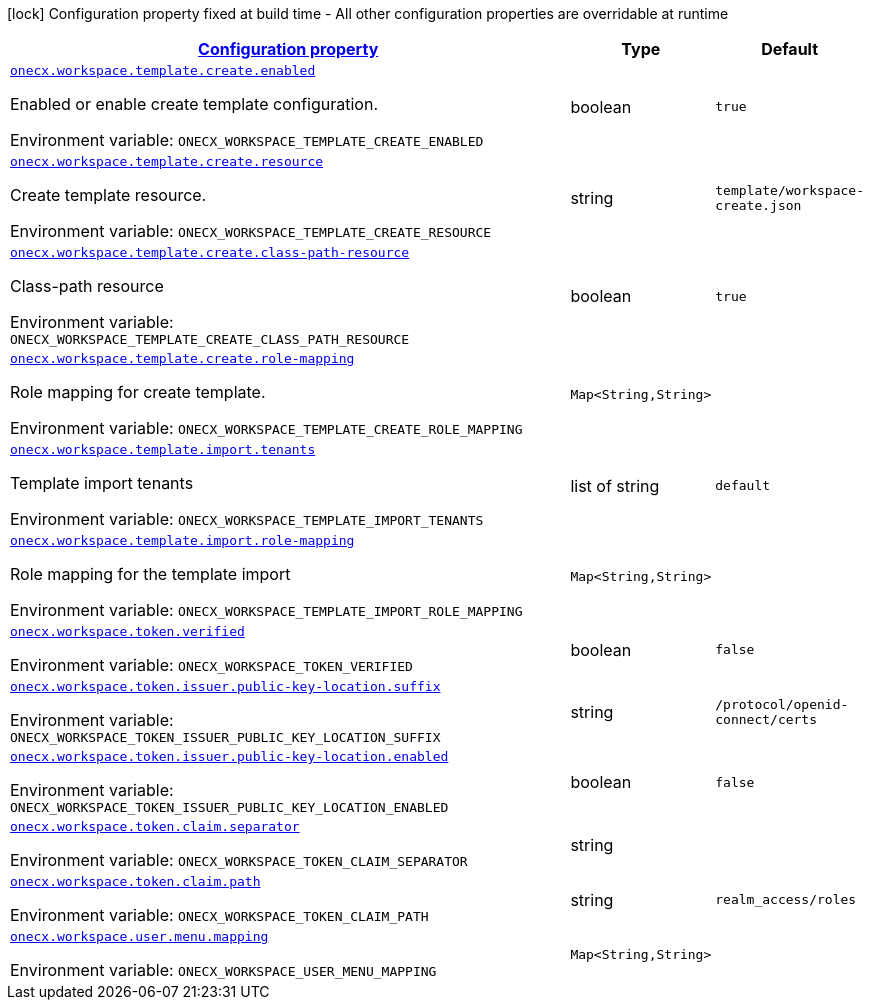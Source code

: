 
:summaryTableId: onecx-workspace-svc
[.configuration-legend]
icon:lock[title=Fixed at build time] Configuration property fixed at build time - All other configuration properties are overridable at runtime
[.configuration-reference.searchable, cols="80,.^10,.^10"]
|===

h|[[onecx-workspace-svc_configuration]]link:#onecx-workspace-svc_configuration[Configuration property]

h|Type
h|Default

a| [[onecx-workspace-svc_onecx-workspace-template-create-enabled]]`link:#onecx-workspace-svc_onecx-workspace-template-create-enabled[onecx.workspace.template.create.enabled]`


[.description]
--
Enabled or enable create template configuration.

ifdef::add-copy-button-to-env-var[]
Environment variable: env_var_with_copy_button:+++ONECX_WORKSPACE_TEMPLATE_CREATE_ENABLED+++[]
endif::add-copy-button-to-env-var[]
ifndef::add-copy-button-to-env-var[]
Environment variable: `+++ONECX_WORKSPACE_TEMPLATE_CREATE_ENABLED+++`
endif::add-copy-button-to-env-var[]
--|boolean 
|`true`


a| [[onecx-workspace-svc_onecx-workspace-template-create-resource]]`link:#onecx-workspace-svc_onecx-workspace-template-create-resource[onecx.workspace.template.create.resource]`


[.description]
--
Create template resource.

ifdef::add-copy-button-to-env-var[]
Environment variable: env_var_with_copy_button:+++ONECX_WORKSPACE_TEMPLATE_CREATE_RESOURCE+++[]
endif::add-copy-button-to-env-var[]
ifndef::add-copy-button-to-env-var[]
Environment variable: `+++ONECX_WORKSPACE_TEMPLATE_CREATE_RESOURCE+++`
endif::add-copy-button-to-env-var[]
--|string 
|`template/workspace-create.json`


a| [[onecx-workspace-svc_onecx-workspace-template-create-class-path-resource]]`link:#onecx-workspace-svc_onecx-workspace-template-create-class-path-resource[onecx.workspace.template.create.class-path-resource]`


[.description]
--
Class-path resource

ifdef::add-copy-button-to-env-var[]
Environment variable: env_var_with_copy_button:+++ONECX_WORKSPACE_TEMPLATE_CREATE_CLASS_PATH_RESOURCE+++[]
endif::add-copy-button-to-env-var[]
ifndef::add-copy-button-to-env-var[]
Environment variable: `+++ONECX_WORKSPACE_TEMPLATE_CREATE_CLASS_PATH_RESOURCE+++`
endif::add-copy-button-to-env-var[]
--|boolean 
|`true`


a| [[onecx-workspace-svc_onecx-workspace-template-create-role-mapping-role-mapping]]`link:#onecx-workspace-svc_onecx-workspace-template-create-role-mapping-role-mapping[onecx.workspace.template.create.role-mapping]`


[.description]
--
Role mapping for create template.

ifdef::add-copy-button-to-env-var[]
Environment variable: env_var_with_copy_button:+++ONECX_WORKSPACE_TEMPLATE_CREATE_ROLE_MAPPING+++[]
endif::add-copy-button-to-env-var[]
ifndef::add-copy-button-to-env-var[]
Environment variable: `+++ONECX_WORKSPACE_TEMPLATE_CREATE_ROLE_MAPPING+++`
endif::add-copy-button-to-env-var[]
--|`Map<String,String>` 
|


a| [[onecx-workspace-svc_onecx-workspace-template-import-tenants]]`link:#onecx-workspace-svc_onecx-workspace-template-import-tenants[onecx.workspace.template.import.tenants]`


[.description]
--
Template import tenants

ifdef::add-copy-button-to-env-var[]
Environment variable: env_var_with_copy_button:+++ONECX_WORKSPACE_TEMPLATE_IMPORT_TENANTS+++[]
endif::add-copy-button-to-env-var[]
ifndef::add-copy-button-to-env-var[]
Environment variable: `+++ONECX_WORKSPACE_TEMPLATE_IMPORT_TENANTS+++`
endif::add-copy-button-to-env-var[]
--|list of string 
|`default`


a| [[onecx-workspace-svc_onecx-workspace-template-import-role-mapping-role-mapping]]`link:#onecx-workspace-svc_onecx-workspace-template-import-role-mapping-role-mapping[onecx.workspace.template.import.role-mapping]`


[.description]
--
Role mapping for the template import

ifdef::add-copy-button-to-env-var[]
Environment variable: env_var_with_copy_button:+++ONECX_WORKSPACE_TEMPLATE_IMPORT_ROLE_MAPPING+++[]
endif::add-copy-button-to-env-var[]
ifndef::add-copy-button-to-env-var[]
Environment variable: `+++ONECX_WORKSPACE_TEMPLATE_IMPORT_ROLE_MAPPING+++`
endif::add-copy-button-to-env-var[]
--|`Map<String,String>` 
|


a| [[onecx-workspace-svc_onecx-workspace-token-verified]]`link:#onecx-workspace-svc_onecx-workspace-token-verified[onecx.workspace.token.verified]`


[.description]
--
ifdef::add-copy-button-to-env-var[]
Environment variable: env_var_with_copy_button:+++ONECX_WORKSPACE_TOKEN_VERIFIED+++[]
endif::add-copy-button-to-env-var[]
ifndef::add-copy-button-to-env-var[]
Environment variable: `+++ONECX_WORKSPACE_TOKEN_VERIFIED+++`
endif::add-copy-button-to-env-var[]
--|boolean 
|`false`


a| [[onecx-workspace-svc_onecx-workspace-token-issuer-public-key-location-suffix]]`link:#onecx-workspace-svc_onecx-workspace-token-issuer-public-key-location-suffix[onecx.workspace.token.issuer.public-key-location.suffix]`


[.description]
--
ifdef::add-copy-button-to-env-var[]
Environment variable: env_var_with_copy_button:+++ONECX_WORKSPACE_TOKEN_ISSUER_PUBLIC_KEY_LOCATION_SUFFIX+++[]
endif::add-copy-button-to-env-var[]
ifndef::add-copy-button-to-env-var[]
Environment variable: `+++ONECX_WORKSPACE_TOKEN_ISSUER_PUBLIC_KEY_LOCATION_SUFFIX+++`
endif::add-copy-button-to-env-var[]
--|string 
|`/protocol/openid-connect/certs`


a| [[onecx-workspace-svc_onecx-workspace-token-issuer-public-key-location-enabled]]`link:#onecx-workspace-svc_onecx-workspace-token-issuer-public-key-location-enabled[onecx.workspace.token.issuer.public-key-location.enabled]`


[.description]
--
ifdef::add-copy-button-to-env-var[]
Environment variable: env_var_with_copy_button:+++ONECX_WORKSPACE_TOKEN_ISSUER_PUBLIC_KEY_LOCATION_ENABLED+++[]
endif::add-copy-button-to-env-var[]
ifndef::add-copy-button-to-env-var[]
Environment variable: `+++ONECX_WORKSPACE_TOKEN_ISSUER_PUBLIC_KEY_LOCATION_ENABLED+++`
endif::add-copy-button-to-env-var[]
--|boolean 
|`false`


a| [[onecx-workspace-svc_onecx-workspace-token-claim-separator]]`link:#onecx-workspace-svc_onecx-workspace-token-claim-separator[onecx.workspace.token.claim.separator]`


[.description]
--
ifdef::add-copy-button-to-env-var[]
Environment variable: env_var_with_copy_button:+++ONECX_WORKSPACE_TOKEN_CLAIM_SEPARATOR+++[]
endif::add-copy-button-to-env-var[]
ifndef::add-copy-button-to-env-var[]
Environment variable: `+++ONECX_WORKSPACE_TOKEN_CLAIM_SEPARATOR+++`
endif::add-copy-button-to-env-var[]
--|string 
|


a| [[onecx-workspace-svc_onecx-workspace-token-claim-path]]`link:#onecx-workspace-svc_onecx-workspace-token-claim-path[onecx.workspace.token.claim.path]`


[.description]
--
ifdef::add-copy-button-to-env-var[]
Environment variable: env_var_with_copy_button:+++ONECX_WORKSPACE_TOKEN_CLAIM_PATH+++[]
endif::add-copy-button-to-env-var[]
ifndef::add-copy-button-to-env-var[]
Environment variable: `+++ONECX_WORKSPACE_TOKEN_CLAIM_PATH+++`
endif::add-copy-button-to-env-var[]
--|string 
|`realm_access/roles`


a| [[onecx-workspace-svc_onecx-workspace-user-menu-mapping-mapping]]`link:#onecx-workspace-svc_onecx-workspace-user-menu-mapping-mapping[onecx.workspace.user.menu.mapping]`


[.description]
--
ifdef::add-copy-button-to-env-var[]
Environment variable: env_var_with_copy_button:+++ONECX_WORKSPACE_USER_MENU_MAPPING+++[]
endif::add-copy-button-to-env-var[]
ifndef::add-copy-button-to-env-var[]
Environment variable: `+++ONECX_WORKSPACE_USER_MENU_MAPPING+++`
endif::add-copy-button-to-env-var[]
--|`Map<String,String>` 
|

|===